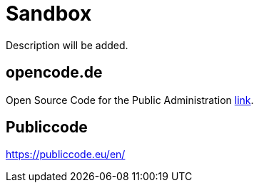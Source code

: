= Sandbox

Description will be added.

== opencode.de

Open Source Code for the Public Administration https://opencode.de/en[link].


== Publiccode

https://publiccode.eu/en/